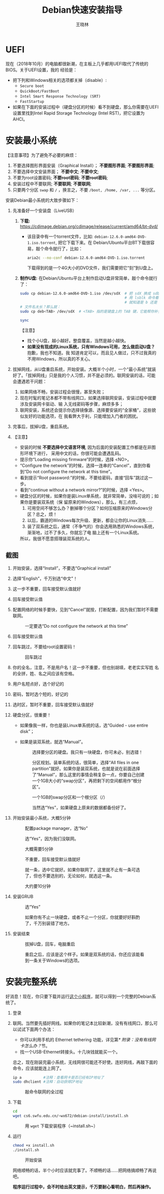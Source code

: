 #+TITLE:     Debian快速安装指导
#+AUTHOR:    王晓林
#+EMAIL:     wx672ster@gmail.com
#+DESCRIPTION:
#+KEYWORDS:
#+LANGUAGE:  cn
#+OPTIONS:   H:3 num:t toc:t \n:nil @:t ::t |:t ^:t -:t f:t *:t <:t
#+OPTIONS:   TeX:t LaTeX:t skip:nil d:nil todo:t pri:nil tags:not-in-toc
#+EXPORT_SELECT_TAGS: export
#+EXPORT_EXCLUDE_TAGS: noexport
#+LINK_UP:   
#+LINK_HOME: 
#+XSLT:
#+LATEX_CLASS: wx672ctexart

# (setq org-export-html-use-infojs nil)

* UEFI
现在（2018年10月）的电脑都很新潮，在主板上几乎都用UEFI取代了传统的BIOS。关于UEFI设置，我的
经验是：

- 把下列和Windows相关的选项都关掉（disable）:
  - =Secure boot=
  - =QuickBoot/FastBoot=
  - =Intel Smart Response Technology (SRT)=
  - =FastStartup=

- 如果在下面的安装过程中（硬盘分区的时候）看不到硬盘，那么你需要在UEFI设置里找到Intel Rapid Storage
  Technology (Intel RST)，把它设置为AHCI。

* 安装最小系统

【注意事项】为了避免不必要的麻烦：

1. 不要选择图形界面安装（Graphical Install）； *不要图形界面*; *不要图形界面*; 
2. 不要选择中文安装界面； *不要中文*; *不要中文*; 
3. 不要为root设置密码; *不要root密码*; *不要root密码*;
4. 安装过程中不要联网; *不要联网*; *不要联网*;
5. 只要两个分区 =swap= 和 =/= ，换言之，不要 =/boot, /home, /var, ...= 等分区。

安装Debian最小系统的大致步骤如下：

1. 先准备好一个安装盘（LiveUSB）
   # 1) *下载:* [[https://cdimage.debian.org/cdimage/release/current/amd64/iso-cd/][https://cdimage.debian.org/cdimage/release/current/amd64/iso-cd/]]
   #    - 该目录中有三个（也许更多）iso文件，下载名字最短的那个就好。比如：
   #      #+begin_example
   #      debian-12.1.0-amd64-netinst.iso     <-- 只要这个
   #     	debian-edu-12.1.0-amd64-netinst.iso
   # 		debian-mac-12.1.0-amd64-netinst.iso
   #      #+end_example
   1) *下载:*
      https://cdimage.debian.org/cdimage/release/current/amd64/bt-dvd/
	  - 该目录中有一个torrent文件，比如:
        =debian-12.6.0-amd64-DVD-1.iso.torrent=, 把它下载下来。在
        Debian/Ubuntu平台BT下载很容易，敲个命令就行了，比如：
		#+begin_src sh
		  aria2c --no-conf debian-12.6.0-amd64-DVD-1.iso.torrent
		#+end_src
		下载得到的是一个4G大小的DVD文件，我们需要把它“刻”到U盘上。
		
   2) *制作U盘:* 在Debian/Ubuntu平台上制作启动U盘非常简单，敲个命令就行了：
      #+BEGIN_SRC sh
		sudo cp debian-12.6.0-amd64-DVD-1.iso /dev/sdX  # 把 sdX 换成 sdb 或者 sdc。
														# 用 lsblk 命令看一眼，
														# 就知道是 b 还是 c 了。
		# 文件名太长？那么就：
		sudo cp deb<TAB> /dev/sdX  # <TAB> 指的是键盘上的 TAB 键，它能帮你补全文件名。

		sync
      #+END_SRC
      【注意】
      - 找个小U盘，越小越好。整盘覆盖，当然是越小越快。
      - *如果没有现成的Linux系统，只有Windows可用，怎么做启动U盘？* 抱歉，我也不知道。我
        知道肯定可以，而且见人做过，只不过我真的不用Windows，所以真的不关心。

2. 拔掉网线，从U盘重启系统，开始安装。大概半个小时，一个“最小系统”就装
   好了。「拔掉网线」只是我的个人习惯，并不是必须的。联网安装的话，可能会遭遇若干问题：
   1) 如果网络不畅，安装过程会很慢，甚至失败；
   2) 现在时髦的笔记本都不带有线网口，如果选择联网安装，安装过程中就要涉及安装网卡驱动、输
      入无线密码等步骤，麻烦多多；
   3) 联网安装，系统还会提示你选择镜像源、选择要安装的“全家桶”，这些貌似友好的功能选项，在
      我看弊大于利，只能增加入门者的困扰。
3. 完事后，拔掉U盘，重启系统。
4. 【注意】
   + 安装的时候 *不要选择中文语言环境*, 因为后面的安装配置工作都是在非图形环境下进行，
     采用中文的话，你很可能会遭遇乱码。
   + 提示你“Loading missing firmware”的时候，选择 <NO>。
   + “Configure the network”的时候，选择一连串的“Cancel”，直到你看到“Do not configure the
     network at this time”。
   + 看到提示“Root password:”的时候，不要给密码，直接“回车”跳过这一步。
   + 看到“continue without a network mirror?”的时候，选择 <Yes>。
   + 硬盘分区的时候，如果你是装Linux单系统，就非常简单，没啥可说的；如果你是要装双系统（保
     留原来的Windows），那么，有三点烦，
     1. 可用空间不够怎么办？删掉哪个分区？如何压缩原来的Windows分区？总之，烦！
     2. 以后，霸道的Windows每次升级、更新，都会让你的Linux消失……
     3. 装了双系统之后，通常（不争气的）你会选用熟悉的Windows系统，渐渐地，过不了多久，你就忘了电
        脑上还有一个Linux系统。
     所以，我很不愿意搭理装双系统的人。
** 截图

1. 开始安装，选择“Install”，不要选“Graphical install”
   
   [[file:screenshots/01.png]]

2. 选择“English”，千万别选“中文”！

   [[file:screenshots/02.png]]

3. 这一步不重要，回车接受默认值就好

   [[file:screenshots/03.png]]

4. 回车接受默认值

   [[file:screenshots/04.png]]

5. 配置网络的时候手要快，见到“Cancel”就按，打断配置，因为我们暂时不需要联网。

   [[file:screenshots/05.png]]

   #+caption: 一定要选“Do not configure the network at this time”
   [[file:screenshots/06.png]]

6. 回车接受默认值

   [[file:screenshots/07.png]]

7. 回车跳过，不要给root设置密码！

   [[file:screenshots/08.png]]

   #+caption: 回车跳过
   [[file:screenshots/09.png]]

8. 你的全名，注意，不是用户名！这一步不重要，但也别胡填，老老实实写姓
   名的全拼，姓、名之间应该有空格。

   [[file:screenshots/10.png]]

9. 用户名短点好，选个好记的

   [[file:screenshots/11.png]]

10. 密码，暂时选个短的，好记的

    [[file:screenshots/12.png]]

    [[file:screenshots/13.png]]

11. 选时区，暂时不重要，回车接受默认值就好

    [[file:screenshots/14.png]]

12. 硬盘分区，很重要！

    - 如果像我一样，你也是装Linux单系统的话，选“Guided - use entire
      disk”；

    - 如果是装双系统，就选“Manual”。

      [[file:screenshots/15.png]]

      #+caption: 选择要分区的硬盘。我只有一块硬盘，你可未必，别选错！
      [[file:screenshots/16.png]]

      #+CAPTION: 分区规划。装单系统的话，很简单，选择“All files in one partition”就好。如果你是装双系统，也就是说在前面选择了“Manual”，那么这里的事情会稍复杂一点，你要自己创建一个1GB大小的“swap分区”，再把剩下的空间都用作“根分区”。
      [[file:screenshots/17.png]]

      #+CAPTION: 一个1GB的swap分区和一个根分区（/）
      [[file:screenshots/18.png]]

      #+CAPTION: 当然选“Yes”，如果硬盘上原来的数据都备份好了。
      [[file:screenshots/19.png]]

13. 开始安装最小系统，大概5分钟

    [[file:screenshots/20.png]]
    
    #+CAPTION: 配置package manager，选“No”
    [[file:screenshots/21.png]]

    #+CAPTION: 选“Yes”，因为我们没联网。
    [[file:screenshots/22.png]]

    #+CAPTION: 大概需要5分钟
    [[file:screenshots/23.png]]

    #+CAPTION: 不重要，回车接受默认值就好
    [[file:screenshots/24.png]]

    #+CAPTION: 就一条，选中它就好。如果你联网了，这里就不止有一条可选了，但也不要选别的，无论如何，就选这一条。
    [[file:screenshots/25.png]]

    #+CAPTION: 大约要10分钟
    [[file:screenshots/26.png]]

14. 安装GRUB

    #+CAPTION: 选“Yes”
    [[file:screenshots/27.png]]

    #+CAPTION: 如果你有不止一块硬盘，或者不止一个分区，你就要好好斟酌了，千万别装错了地方。
    [[file:screenshots/28.png]]

15. 安装结束

    [[file:screenshots/29.png]]

    #+CAPTION: 拔掉U盘，回车，电脑重启
    [[file:screenshots/30.png]]

    #+CAPTION: 重启之后，应该是这个样子。如果是双系统的话，你还应该能看到一条关于Windows的选项。
    [[file:screenshots/31.png]]

* 安装完整系统

好消息！现在，你只要下载并运行[[https://cs6.swfu.edu.cn/~wx672/debian-install/install.sh][这个小程序]]，就可以得到一个完整的Debian系统了。
1. 登录

   [[file:screenshots/33.png]]

2. 联网。当然要先插好网线。如果你的笔记本比较新潮，没有有线网口，那么可以试试下面两个办法：
   - 你可以利用手机的 Ethernet tethering 功能，详见第[[* 附录：没有有线网卡怎么办？]]节。
   - 找一个USB-Ethernet转接头。十几块钱就能买一个。

   总之，现在刚装完最小系统，无线网很可能还不好使。连好网线，再敲下面的命令，应该就能连上网了。

   #+begin_src sh
     ip a          #注释：查看网卡是否已经有IP地址了
     sudo dhclient #注释：自动获得IP地址
   #+end_src

   #+CAPTION: 敲命令联网的全过程
   [[file:screenshots/36.png]]
   
3. 下载

   #+begin_src sh
	 cd
	 wget cs6.swfu.edu.cn/~wx672/debian-install/install.sh
   #+end_src

   #+CAPTION: 用 ~wget~ 下载安装程序（~install.sh~）
   [[file:screenshots/37.png]]
   
4. 运行

   #+begin_src sh
	 chmod +x install.sh
	 ./install.sh
   #+end_src

   #+CAPTION: 开始安装
   [[file:screenshots/38.png]]
   
   网络顺畅的话，半个小时应该就完事了。不顺畅的话……把网络搞顺畅了再说吧。

   *程序运行过程中，会不时给出英文提示，千万要耐心看明白，然后再操作。*

   *不要忽略任何一个提示！不要忽略提示！不要忽略提示！*

   #+CAPTION: 当然选择“Continue”
   [[file:screenshots/39.png]]

   #+CAPTION: 升级最小系统。网络没问题的话，这一步不会出毛病，10分钟就能结束。
   [[file:screenshots/40.png]]

   #+CAPTION: 选“Yes”
   [[file:screenshots/41.png]]

   #+CAPTION: 最小系统升级顺利结束。白字和绿字都很好，如果看见红字（报错）就要小心了。
   [[file:screenshots/43.png]]

   #+CAPTION: 正常友善提示，回车继续
   [[file:screenshots/44.png]]

   #+CAPTION: 出错了！别紧张，下面我就来详细说说遇到问题该怎么办。
   [[file:screenshots/45.png]]

   首先要看明白具体的出错信息。“ =git: command not found= ”，我估计初学
   者不容易看明白发生了什么。 =git= 是我们在安装过程中要用到的一个命令，
   居然没找到，怎么办？其实，我也感觉很意外，前面一切都很顺利，没看见
   红字啊。初步判断，是我这个安装程序（ =install.sh= ）里有bug，前面安装
   必备软件的时候，肯定是出错了，但没报错。那现在怎么办呢？如果你真的
   是初学者，对Debian还一无所知，那么就求救吧。

   其实，解决这个小问题也不难，把前面安装必备软件的步骤再做一遍，看看
   到底是哪里出错。具体步骤如下：

   1. 按 =Ctrl-Alt-F2= 切换到另一个终端，登录进去。
   2. 读取 =install.sh= 里面的几个重要变量。
      #+begin_src sh
        source ./install.sh #注释：执行小程序
        ^C                  #注释：按 Ctrl-C 中止小程序
      #+end_src
      注意，我们并不想完整执行这个小程序，只想执行前面给变量赋值的几句，所
      以，快速按 ~Ctrl-C~ 将其中止。这时 =PKG_IMP, PKG_REC, PKG_CHN= 这三
      个变量就已经被赋好值了，
      - =PKG_IMP= 的值是一长串重要软件包的名字，没有这些软件系统不能正常工作
      - =PKG_REC= 的值是一长串推荐安装的软件包的名字，比如浏览器
      - =PKG_CHN= 的值是一长串中文支持软件包的名字，比如中文输入法

      现在，我们就要手工敲命令来安装这些软件包。
      #+begin_src sh
        sudo apt-get install $PKG_IMP $PKG_REC $PKG_CHN
      #+end_src
      安装很顺利，没出错。所以，我到现在也没搞清楚前面自动执行安装程序
      的时候 =git= 为什么会没装上。以后再研究吧，现在按 =Ctrl-Alt-F1= 切换
      回报错的终端，按任意键（除了“q”）继续。

      #+CAPTION: 胜利结束。先仔细看看屏幕提示再回车！
      [[file:screenshots/46.png]]
      

   装好之后……

5. 重启系统。不出意外的话，重启之后，你看到的应该就是一个终端窗口，除此之外，啥都没有，干净得令你失望。
   默认的窗口管理器（Window manager）是DWM，你可以：
   - 用 =nmtui= 来配置无线网；
   - 用 =Shift-space= 来激活中文输入法；
   - 用 =Super-q= 打开浏览器； 
   - 用 =Super-l= 弹出窗口列表；
   - 用 =Super-F1= 打开“帮助墙纸”；
   - 还有很多 =Super= 开头的快捷键，自己慢慢去探索吧。

重启之后，如果发现时间不对，就：

#+begin_src sh
  sudo dpkg-reconfigure tzdata
#+end_src

如果重启之后，你看不到浏览器、终端、墙纸……，那么肯定是图形界面没起来，十之八九是
因为你的显卡太高级了（是Nvidia?）。你可以尝试关掉这个高级显卡，暂时使用主板上的内置显卡。
通常内置显卡要么是Intel的，要么就是AMD的，它们对Linux都很友好。具体操作如下：

1. 卸掉Nvidia驱动
   #+begin_src sh
     sudo apt purge xserver-xorg-video-{nvidia,nouveau}
   #+end_src

   用 =lspci= 命令查看一下显卡的牌子。如果是Intel显卡，就安装Intel的显卡驱动：
   #+begin_src sh
     sudo apt install xserver-xorg-video-intel
   #+end_src

   如果是AMD显卡，就安装AMD的显卡驱动：
   #+begin_src sh
     sudo apt install xserver-xorg-video-amdgpu
   #+end_src
       
   如果是Radeon显卡，就安装ATI的显卡驱动：
   #+begin_src sh
     sudo apt install xserver-xorg-video-ati
   #+end_src

   之后，重启。如果还不灵，你就自己去google吧。Have fun!
  
** 老办法（可以不看了）
# 下面的安装配置说明完全是针对Debian系统。我们学院的机房系统已经统一换成了Debian Testing。
# 而且去掉了容易出毛病的花哨界面，只用 =startx= + =sawfish= 。
# 这也许不算完美，但它简单、可靠、高效。除此之外，你还需要什么呢？
  
最小系统装好之后，拔出U盘，重启系统。现在我们讲讲之后的事情……
1. 第一件事当然是把网线插好，启动你崭新的Debian，在屏幕提示下，输入用户名、密码。
   之后，你就可以通过输入命令来让电脑为你工作了。

   【注意】如果你的笔记本比较新潮，比如我新买的华为Honor Magicbook，没提供有线网接口，而且
   我们刚装好的最小系统里没有本机的无线网卡驱动，那么，请先参看[[#app1][本文末尾的附录：没有有线网卡怎么办？]]
   联网之后再继续。

   好了，假设你解决了所有的网络问题，现在我们可以继续了……一个“最小系统”干不了多少事情，所
   以我们先要安装更多的应用程序。注意，安装配置系统是管理员的工作，所以下面的很多操作自然都需要以
   管理员的身份来进行，换句话说，如果你没为root设置密码的话，以后执行管理员的操作，都需要
   在命令前面带上 =sudo= 。

   后面的安装配置工作显然是需要联网的，所以，先检查一下你的网络状况：
   : ip a

   上面这行命令会列出你所有的网卡。仔细看一下，是否有一块网卡叫 =enpXsY= (=X= 和 =Y= 都是
   数字)。仔细看看这块网卡是否已经获取到了IP地址。如果你能看到类似下面这行信息，那就没问题
   了。
   : inet 192.168.1.110/24 brd 192.168.1.255 scope global dynamic eth0
   上面一行中的 =192.168.1.110= 就是有线网卡 =enp1s0= 获取到的IP地址。如果你看不到这样一
   行，那么先检查一下网线是否插好了，然后敲命令：
   : sudo dhclient enpXsY
   【注释】
   - 上面这条命令是用来获取IP地址的。没什么意外的话，你马上就可以获取到IP了。之后，再敲
     =ip a= 命令确认一下。还可以 =ping= 一下，比如 =mirrors.163.com= 看看网络是否联通了。
   - =sudo= 就是要以管理员（root）的身份来执行 =dhclient enpXsY= 这条命令。前面说过，最好不要为root设置密码。当需要管理员权限时，用 =sudo= 就好。
     但如果不幸你设置了root密码，那么现在你就要用 =su= 命令来变身为root
     : su
     输入密码，变成root。
   - =enpXsY= 是你的有线网卡的名字（用 =ip a= 命令可以看到）。把 =X,Y= 换成正确的数字。

   【注意】如果你用的是无线网卡，那么关于联网密码设置问题，请先参看[[#app2][本文末尾的附录：无线联网时的密码设置]]。
      
2. 修改 =sources.list= 文件
   : sudo nano /etc/apt/sources.list
   把这个文件里原有的内容全部删除掉，然后添加下面这三行：
   #+BEGIN_EXAMPLE
   deb http://mirrors.163.com/debian testing main non-free contrib
   deb http://mirrors.163.com/debian testing-updates main non-free contrib
   deb http://mirrors.163.com/debian testing-proposed-updates main non-free contrib
   #+END_EXAMPLE

3. 存盘退出后，刷新一下软件包列表，并更新你的最小系统：
   : sudo apt update && sudo apt dist-upgrade

   网络顺畅的话，这一步要花十几分钟的时间。
4. 现在，“机房装了什么，我就要装什么”。那就先把机房系统的软件清单弄到手，在[[https://cs6.swfu.edu.cn/~wx672/debian-install/list.laptop][这里]]。
   这是我个人Debian笔记本电脑上的软件包列表。用 =wget= 把[[https://gitlab.swfu.edu.cn/wx672/lecture_notes/blob/master/linux/tutorials/install/deb-pkg-list/laptop][这个软件清单]]下载：

   【注意】 *这一步不要sudo* 。
   : cd
   : wget -c --no-check-certificate https://cs6.swfu.edu.cn/~wx672/debian-install/01-important

   - 如果[[https://cs6.swfu.edu.cn/]]这个网址不好使的话，你可以试试：
     - [[https://github.com/wx672/lecture-notes/blob/master/linux/tutorials/install/deb-pkg-list/01-important]]
5. 然后，开始大批量安装软件包：
   : sudo apt install $(cat 01-important)
   
   如果网络顺畅的话，这一步大概需要半个小时。通常，安装过程是不需要人为干预的。但有的软件
   包在安装过程中，会停下来问你「Yes/no」。这种时候，你最好耐心把屏幕提示看明白。一般来讲，
   直接按「回车」就好。
6. 一切顺利的话，网卡、声卡、显卡……都不需要额外的操心。但如果运气不太好的话（这通常是人品
   问题，因为你以学习的名义向家里要钱，最终却为了玩游戏而买了个声卡、显卡都特新潮的游戏机），
   那么……假设你幡然悔悟了，可以看看本文末尾的附录：[[#app3][关于硬件配置]]。
7. 如果像我一样，你也是[[#app2][用USB无线网卡完成的安装]]，那么现在你应该可以拔掉USB无线网卡了。同时
   把刚才添加进 =/etc/network/interfaces= 文件的四行删除，或者注释掉。重启系统之后，用
   =nmtui= 来连接无线网：
   : nmtui
   这是个界面挺友好的小工具，不用人教，你就会用。
8. 上面安装的 =01-important= 文件中的软件包都是我认为必不可少的，但并不充分。如果要满足日
   常需求，我觉得你最好把下面这些包也装上。
   - https://cs6.swfu.edu.cn/~wx672/debian-install/02-recommend
   - https://cs6.swfu.edu.cn/~wx672/debian-install/03-chinese

   我日常使用的大概就是这些了。
   
* 配置（可以不看了）

** sudo 的时候总要问密码，是不是很烦？
那就不让它问了：
1. 建立一个新文件
   : sudo nano /etc/sudoers.d/your-user-name
   【注意】把 =your-user-name= 改成你自己的用户名。

2. 在里面写这么一行：
   : your-user-name  ALL = NOPASSWD: ALL
   【注意】把 =your-user-name= 改成你自己的用户名。
3. 改一下权限：
   : sudo chmod 0440 /etc/sudoers.d/your-user-name
   这以后 =sudo= 就不再问密码了。

4. 如果前面你不是用 =sudo= ，而是用 =su= 获得root权限的，那么现在应该退回到普通用户身份：
   : exit
   总之，命令行提示符不是 =#=, 而是 =$=, 就对了。

** dotfile
现在你的系统和机房的差不多一样了，唯一的差别就是你还没配置呢。
配置是个琐碎的事情，比较省事的办法就是把我的配置文件拷贝过来。最省事的拷贝方式就是
git（ *以普通用户的身份来做* ）：
#+BEGIN_SRC sh
cd
git clone https://github.com/wx672/dotfile.git
#或者
git clone https://cs6.swfu.edu.cn/~wx672/dotfile/.git
#+END_SRC

上面两个网址应该都可以。 =git= 是著名的源代码管理工具，也就是版本控制工具。用它来管理配置文
件也非常顺手。上面的命令完成之后， =ls= 一下，应该可以看到，你的 =$HOME= 目录里多了一个子
目录 =dotfile= ，里面放的都是杂七杂八的配置文件。
       
现在把 =dotfile= 目录里所有以 =dot.= 开头的文件和目录都链接到 =$HOME= 目录里，
1) 先确保你在 =$HOME=:
   : cd

2) 把旧的 =.bash*= 文件都删掉：
   : rm -f .bash*

3) 做链接：
   : ln -sf dotfile/dot.* .
   : ln -sf dotfile/help/dot.* .

   现在 =ls= 一下，你会发现 =$HOME= 目录里有了很多 =dot.= 开头的文件。

4) 把所有的 =dot.= 都变成 =.=, 也就是把文件名前面的 =dot= 都去掉，只留下 =.=:
   : rename 's/dot//' dot.*
   现在用 =ls -al= 检查一下，我们需要的配置文件（也就是‘点’开头的文件）应该都在 =$HOME= 目录里了。

6) 我的Emacs配置里用到了很多插件，自然你也需要它们，否则Emacs不能正常工作。
   1) 先把我的插件包下载下来
      #+BEGIN_SRC sh
      wget -c --no-check-certificate http://cs6.swfu.edu.cn/~wx672/debian-install/elpa.tgz
      #+END_SRC
   2) 放到Emacs的配置文件目录里
      #+BEGIN_SRC sh
      mv elpa.tgz ~/.emacs.d/
      #+END_SRC
   3) 然后解压缩
      #+BEGIN_SRC sh
      cd ~/.emacs.d
      tar zxf elpa.tgz
      #+END_SRC
   4) 测试一下
      #+BEGIN_SRC sh
      emacs --debug-init
      #+END_SRC
      如果报错，就把出错信息发给我（wx672ster@gmail.com）。  
      当然，如果你能自己解决问题那再好不过了。

** Auto login
简单起见，我们只讲“怎么做”，先不管“为什么”。
1. 拷贝配置文件
   #+BEGIN_SRC sh
   sudo cp -r ~/dotfile/etc/systemd/system/getty@tty1.service.d/ /etc/systemd/system/
   #+END_SRC
   注意, =~= (也就是波浪线), 它代表你的 =$HOME= 目录。
2. 修改
   #+BEGIN_SRC sh
   sudo nano /etc/systemd/system/getty@tty1.service.d/override.conf
   #+END_SRC
   在这个 =override.conf= 文件里应该只有如下三行：
   #+BEGIN_EXAMPLE
   [Service]
   ExecStart=
   ExecStart=-/sbin/agetty --autologin wx672 --noclear %I $TERM
   #+END_EXAMPLE
   你只要把其中的 =wx672= 改成你自己的用户名就可以了。

** 中文语言环境
注意，我们其实并不需要一套纯正的中文环境，我们只是需要输入和阅读中文。
其它方面，比如窗口菜单、提示信息、man page，我觉得还是看英文比较好。

千万别说“我英文差，还是用中文算了”。要知道，就是因为你
“这个差、那个不行、这个不懂、那个不会……”所以你才来上学的，不是吗？
既然知道“差”，那就该好好学习，提高它。
英文是用熟的，如果你总是回避它，就总也不会长进了。

好了，下面我们来配置一个简单的中文环境。相关中文字体我们已经安装好了。下面只需要：
1. 安装中文字体和输入法。
   #+BEGIN_SRC sh
   cd
   wget -c --no-check-certificate https://cs6.swfu.edu.cn/~wx672/debian-install/03-chinese
   sudo apt install `cat 03-chinese`
   #+END_SRC

2. 选择 =locale=
   #+BEGIN_SRC sh
   sudo dpkg-reconfigure locales
   #+END_SRC
   在这一长串列表中，只要选中
   - [X] =en_US.UTF-8 UTF-8=
   - [X] =zh_CN.GB18030 GB18030=
   - [X] =zh_CN.UTF-8 UTF-8=
   就可以了。默认语言环境选 =None= 。

3. 拷贝一个小配置文件：
   #+BEGIN_SRC sh
   sudo cp ~/dotfile/etc/default/locale /etc/default
   #+END_SRC

4. 顺带再拷贝一个小文件：
   #+BEGIN_SRC sh
   sudo cp ~/dotfile/etc/default/keyboard /etc/default
   #+END_SRC
   这是把你的 =CapsLock= 键变成 =Ctrl= 键，
   因为Unix用户经常要用 =Ctrl= 键，从来不用 =CapsLock= 。

   好了，现在安装配置的工作基本就结束了。你可以重启一下系统。
   系统重启后，看到的应该就是学院机房里那个没有桌面的“桌面系统”了。
   不记得快捷键了？按 =Super-F1= 。

   中文输入法，我选用的是 =fcitx5=, 因为感觉它的bug要少一些，比较稳定。
   如果你需要配置它的话，就：
   #+BEGIN_SRC sh
   fcitx5-configtool
   #+END_SRC
   你最好和我一样，用 =Shift-space= 来激活输入法，因为 =Ctrl-space= 在Emacs里有特殊用途。

   注意： =fcitx5= 依赖于 =dbus-x11=, 而显然fcitx5软件包的维护者忽略了这个
   小细节。那么我们就自己把它装上呗：
   #+BEGIN_SRC sh
   sudo apt install dbus-x11
   #+END_SRC

** Windows fonts （非必须）                                       :noexport:
Windows系统我不喜欢，但Windows的中文字体还是不错的。
如果你装的是双系统，那么你可以直接从Windows的 =C:\= 盘把字体文件拷贝过来。

如果你和我一样，只装了一个Debian系统，那么就这样：
#+BEGIN_SRC sh
#1. 先下载：
wget -c --no-check-certificate http://cs6.swfu.edu.cn/~wx672/debian-install/cn/mstt-chinese.tgz
#2. 解压缩：
tar zxf mstt-fonts-chinese.tgz
#3. 放到该放的地方：
sudo mv msfonts-cn /usr/share/fonts/truetype/
#+END_SRC

** multiarch （非必须）                                           :noexport:
我们现在一般都是用64位的笔记本电脑，所以我们都是装64位的Linux系统。但有时还是要用到32位的
应用程序。比如在宿舍上网就要用到DrClient认证客户端，它就是个32位应用程序。当你运行它的时候，
肯定会报错，告诉你说缺少某个函数库。所以说，我们的系统还是要支持32位程序才行。怎么办呢？很
简单，
#+BEGIN_SRC sh
sudo dpkg --add-architecture i386
sudo apt update
#+END_SRC
然后，以后再报错说缺少某个32位的函数库的话，就：
#+BEGIN_SRC sh
sudo apt search the-32bit-lib-package
#+END_SRC
找到之后，就
#+BEGIN_SRC sh
sudo apt install the-32bit-lib-package
#+END_SRC
就可以了。注意，通常32位软件包的后面都会有个 =:i386= 做后缀。
不带后缀的都是64位软件包。

* 附录：没有有线网卡怎么办？
:PROPERTIES:
:CUSTOM_ID: app1
:END:

办法很多：
1. 用Android手机的USB Tethering功能。以我自己的手机系统为例（LineageOS 16.0/Android 9），
   很简单，
   1) 用USB线连接手机和电脑；
   2) 在手机的「系统设置」里有个搜索框，在里面输入“tethering”，马上就能找到“Hotspot &
      Tethering”，激活里面的USB Tethering功能就行了；
   3) 在电脑上，敲命令 =ip a= 应该能看到一块有线网卡。比如，
      #+BEGIN_EXAMPLE
      3: enp2s0f4u2: <BROADCAST,MULTICAST,UP,LOWER_UP> mtu 1500 qdisc pfifo_fast state UNKNOWN group default qlen 1000
         link/ether 26:b1:c7:c5:02:1f brd ff:ff:ff:ff:ff:ff
      #+END_EXAMPLE
      从上面的屏幕输出信息可以看到，这块有线网卡的名字是 =enp2s0f4u2= 。然后，以root身份，
      敲下面这条命令：
      #+BEGIN_SRC sh
      sudo dhclient enp2s0f4u2
      #+END_SRC
      你就可以获得一个IP地址了，也就是说，你已经成功联网了。
2. 去找一个USB无线网卡试试。我找到一个Realtek的指甲盖大小的USB无线网卡，不需要驱动，插上就
   能用。我也尝试过两个比较古老的tp-link无线网卡，不好使。
3. 另外，如果你真的和我一样，用的是华为Honor Magicbook，那么也许你不必去找USB网卡，可以先
   试试能否让内置网卡工作。Magicbook的内置网卡是Intel的。既然完成后面的安装步骤之后它能正
   常工作，那我想，现在使使劲应该也能解决问题吧。但毕竟我还没有亲自尝试过，所以只能先给出
   一些想法：
   - 之所以内置网卡暂时不工作，我怀疑是我们用来安装最小系统的iso文件不够新。它是以Debian稳
     定版（stretch）为基础做出来的，其中的内核（4.9）和相应固件（firmware-iwlwifi）都偏旧，
     可能尚不支持这么新潮（2018年）的硬件。所以，可以试试把内核和相应固件从稳定版更新到测
     试版（buster）。在没有网络连接的情况下，显然这需要我们另找办法下载，并手动安装一些软
     件包，包括：
     * [[https://packages.debian.org/buster/linux-image-amd64][linux-image-amd64]]
     * [[https://packages.debian.org/buster/firmware-iwlwifi][firmware-iwlwifi]]
     * 还有若干被上述两个软件包依赖的软件包
   - 一些参考链接：
     * [[https://unix.stackexchange.com/questions/283722/how-to-connect-to-wifi-from-command-line][How to connect to WiFi from command line?]]
     * [[https://askubuntu.com/questions/974/how-can-i-install-software-or-packages-without-internet-offline][How can I install software packages without Internet?]]
     * [[https://commandlinefanatic.com/cgi-bin/showarticle.cgi?article=art016][Installing Debian without a Network]]
     * [[https://wiki.debian.org/WiFi][Debian Wiki --- WiFi]]       
4. 如果上述办法都不成功，那么这招肯定行，就是笨点。直接去下面这些镜像站下载完整的安装盘。
   - http://mirrors.163.com/debian-cd/current/amd64/iso-dvd/
   - [[http://mirrors.ustc.edu.cn/debian-cd/current/amd64/iso-dvd/]]

   完整的DVD安装盘包含3个iso文件，你可以先下载第一个试试。如果里面有了你需要的无线网卡驱动
   和相关程序，那么激活网卡之后，你就可以直接网络安装了，无需下载其它的iso文件了。

** 无线联网时的密码设置
:PROPERTIES:
:CUSTOM_ID: app2
:END:

无线联网时通常是要输入密码的，所以我们需要修改一个配置文件 =/etc/network/interfaces= ，很
简单，编辑这个小文件：
#+BEGIN_SRC sh
sudo nano /etc/network/interfaces
#+END_SRC
=nano= 是个很简单的编辑器，用起来应该不会有什么困难吧。 
=nano= 窗口的最下两行都是快捷键提示，最重要的两个是：
1. 存盘： =Ctrl-o=
2. 退出： =Ctrl-x=

在这个文件的最后加上如下几行：
#+BEGIN_EXAMPLE
iface tmp inet dhcp
wireless-essid MY-ESSID
wpa-ssid MY-ESSID
wpa-psk PASSWORD
#+END_EXAMPLE
【注意】把 =MY-ESSID= 和 =PASSWORD= 换成你自己的无线网络的名字和密码。

然后，用下面这条命令来连接无线网：
#+BEGIN_SRC sh
sudo ifup WLANCARD=tmp
#+END_SRC
【注意】把 =WLANCARD= 换成你自己的无线网卡的名字，网卡的名字通常是w开头的，比如我的无线
网卡名字就是 =wlp1s0= ，那么我用的联网命令就是：
#+BEGIN_SRC sh
sudo ifup wlp1s0=tmp
#+END_SRC

* 附录：关于硬件配置
:PROPERTIES:
:CUSTOM_ID: app3
:END:

首先，当然是要搞清楚你到底有哪些硬件。很简单：
#+BEGIN_SRC sh
lspci
#想看更详细的信息，就：
lspci -vvv
#+END_SRC

总之， =lspci= 能列出你所有外围设备的详细信息。然后，如果
你的有线或无线网卡是Realtek，或者Atheros牌子的，那么你需要安装相应的firmware（固件）。
#+BEGIN_SRC sh
#如果是Realtek网卡，就：
sudo apt install firmware-realtek
#如果是Atheros网卡，就：
sudo apt install firmware-atheros
#如果是Intel网卡，就：
sudo apt install firmware-iwlwifi
#+END_SRC

并不是所有的网卡都需要安装相应的固件，甚至上面提到的Realtek, Atheros, Intel网卡，即使不
装固件，网卡也可能工作，但未必那么稳定。所以，既然有固件，那还是装上比较
好。同样，针对声卡、显卡，Debian库里也有很多固件。下面这条命令可以列出库里所有的固件包：
#+BEGIN_SRC sh
aptitude search ^firmware
#+END_SRC
大概也就三十几个吧。找找有没有和你的硬件相关的。怎么知道是否相关呢？看看固件包的详细信
息呗，比如：
#+BEGIN_SRC sh
apt show firmware-atheros
#+END_SRC
于是就知道了这个固件适用于哪些网卡。

关于显卡，听说Nvidia显卡比较难伺候，好在我从来没碰到过，因为只有游戏本才配置这么贵的显
卡。如果你（曾经人品不好）不幸碰到了，那么，省事起见，我建议你暂时不要用它，就用主板上内置
的（通常是Intel）显卡就好。直到有一天你成了一个熟练的Linux用户之后，再把它激活。
* 附录：LaTeX （非必须）
在Linux平台，你不用非要学习使用LaTeX来排版你的文章、报告、论文，
因为你已经有了一套开源的office软件。如果前面的事情你都顺利完成了，那么现在只需要按
=Super-o= （键盘上那个Win键，我们叫它Super键）
就可以调出著名的Libreoffice了。然后，你完全可以像在Windows平台上那样写东西。

但是，「你们这些使用Linux的人，不就是“装逼、扮酷”嘛」，既然他嫌你酷，那么你就再酷一点嘛。
TeXLive是一套优秀而庞大的排版系统，我们只需要安装使用它提供的少数十几个软件包就够了。

我个人用到的LaTeX软件包列表在[[https://cs6.swfu.edu.cn/~wx672/debian-install/list.texlive][这里]]：
: $ wget -c --no-check-certificate http://cs6.swfu.edu.cn/~wx672/debian-install/04-texlive
: $ sudo apt install `cat 04-texlive`
上面这两行命令和我们前面用到的很相似吧。第一行是下载 =04-texlive= 文件，
也就是我的TeXLive软件包列表。第二行是安装文件里的所有软件包。
安装好以后，如果想“酷”，那么你要做如下几件事情：
1. 熟悉Emacs的使用。为什么非要用Emacs啊？因为它为编辑LaTeX文件提供了最好的支持。而且，我不
   想在这里唠唠叨叨，如果你想看我为Emacs做的广告，可以看我在「知乎」上写的一个小答案：
   - https://www.zhihu.com/question/30955165/answer/70799403
     
   顺带贩卖一下我为Debian做的广告：
   - https://www.zhihu.com/question/19676224/answer/29321011
     
2. 学习一点关于LaTeX的基础知识，我觉得两三个小时应该够了吧。我推荐 =lshort=:
   : texdoc -l lshort
   上面这条命令会列出几个相关的PDF文件，你要关注的是前两个：
   : 1 /usr/share/texlive/texmf-dist/doc/latex/lshort-english/lshort.pdf
   : 2 /usr/share/texlive/texmf-dist/doc/latex/lshort-chinese/lshort-zh-cn.pdf
   我鼓励你看英文原版，至少应该中英对照着看吧。
3. 如果你打算尝试用LaTeX来写你的毕业论文，那么我为你提供了点小帮助：
   - [[https://github.com/wx672/texmf/tree/master/doc/latex/swfu/swfuthesis]]
   - [[https://cs6.swfu.edu.cn/~wx672/texmf/doc/latex/swfu/swfuthesis/]]
   上面两个链接里的内容是一样的，看哪个都行。有问题可以向我求助。
   
   Happy LaTeXing!

